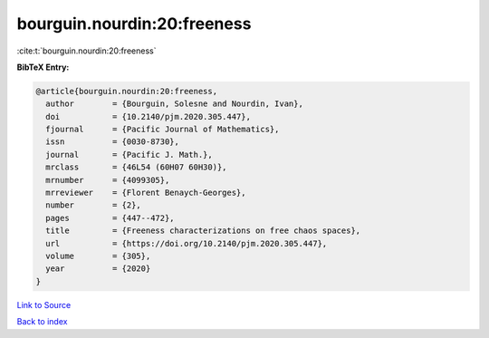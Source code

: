 bourguin.nourdin:20:freeness
============================

:cite:t:`bourguin.nourdin:20:freeness`

**BibTeX Entry:**

.. code-block:: bibtex

   @article{bourguin.nourdin:20:freeness,
     author        = {Bourguin, Solesne and Nourdin, Ivan},
     doi           = {10.2140/pjm.2020.305.447},
     fjournal      = {Pacific Journal of Mathematics},
     issn          = {0030-8730},
     journal       = {Pacific J. Math.},
     mrclass       = {46L54 (60H07 60H30)},
     mrnumber      = {4099305},
     mrreviewer    = {Florent Benaych-Georges},
     number        = {2},
     pages         = {447--472},
     title         = {Freeness characterizations on free chaos spaces},
     url           = {https://doi.org/10.2140/pjm.2020.305.447},
     volume        = {305},
     year          = {2020}
   }

`Link to Source <https://doi.org/10.2140/pjm.2020.305.447},>`_


`Back to index <../By-Cite-Keys.html>`_
